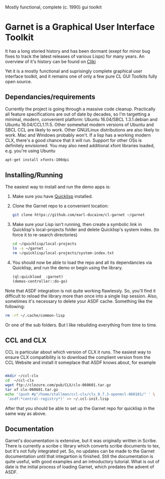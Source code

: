 

Mostly functional, complete (c. 1990) gui toolkit


* Garnet is a Graphical User Interface Toolkit

  It has a long storied history and has been dormant (exept for minor
  bug fixes to track the latest releases of various Lisps) for many
  years.  An overview of it's history can be found on [[http://www.cliki.net/garnet][Cliki]]

  Yet it is a mostly functional and suprisingly complete graphical
  user interface toolkit, and it remains one of only a few pure CL GUI
  Toolkits fully open source.

** Dependancies/requirements

   Currently the project is going through a massive code cleanup.
   Practically all feature specifications are out of date by decades,
   so I'm targetting a minimal, modern, convenient platform: Ubuntu
   16.04/SBCL 1.3.1.debian and Ubuntu 16.04/CCL1.11.5.  Other somewhat
   modern versions of Ubuntu and SBCL CCL are likely to work.  Other
   GNU/Linux distributions are also likely to work.  Mac and Windows
   probably won't. If a lisp has a working modern CLX, there's a good
   chance that it will run. Support for other OSs is definitely
   envisioned.  You may also need additional xfont libraries loaded,
   e.g.  you're using Ubuntu
   #+BEGIN_SRC bash
     apt-get install xfonts-100dpi
   #+END_SRC


** Installing/Running

   The easiest way to install and run the demo apps is:

   1) Make sure you have [[https://www.quicklisp.org/beta/#installation][Quicklisp]] installed.
   2) Clone the Garnet repo to a convenient location:

      #+BEGIN_SRC bash
        git clone https://github.com/earl-ducaine/cl-garnet ~/garnet
      #+END_SRC

   3) Make sure your Lisp isn't running, then create a symbolic link
      in Quicklisp's local-projects folder and delete Quicklisp's
      system index. (to force it to re-search directories)

      #+BEGIN_SRC bash
        cd ~/quicklisp/local-projects
        ln -s ~/garnet .
        rm ~/quicklisp/local-projects/system-index.txt
      #+END_SRC

   4) You should now be able to load the repo and all its dependancies
      via Quicklisp, and run the demo or begin using the library.

      #+BEGIN_SRC lisp
        (ql:quickload  :garnet)
        (demos-controller::do-go)
      #+END_SRC

   Note that ASDF integration is not quite working flawlessly.  So,
   you'll find it difficult to reload the library more than once into
   a single lisp session.  Also, sometimes it's necessary to delete
   your ASDF cache.  Something like the following: 

   #+BEGIN_SRC bash
     rm -rf ~/.cache/common-lisp
   #+END_SRC

   Or one of the sub folders.  But I like rebuilding everything from
   time to time.

** CCL and CLX

   CCL is particular about which version of CLX it runs.  The easiest
   way to ensure CLX compatibility is to download the complient
   version from the CCL Website and install it someplace that ASDF
   knows about, for example

   #+BEGIN_SRC bash

     mkdir ~/ccl-clx
     cd  ~/ccl-clx
     wget ftp://clozure.com/pub/CLX/clx-060601.tar.gz
     tar xf clx-060601.tar.gz
     echo '(push #p"/home/stallman/ccl-clx/clx_0.7.3-openmcl-060101/" ' \
	  'asdf:*central-registry*)' >> ~/.ccl-init.lisp 
   #+END_SRC

   After that you should be able to set up the Garnet repo for
   quicklisp in the same way as above.


** Documentation

   Garnet's documentation is extensive, but it was originally written
   in Scribe.  There is currently a scribe c library which converts
   scribe documents to tex, but it's not fully integrated yet.  So, no
   updates can be made to the Garnet documentation until that
   integartion is finished.  Still the documentation is quite useful,
   with good examples and an introductory tutorial.  What is out of
   date is the initial process of loading Garnet, which predates the
   advent of ASDF.

